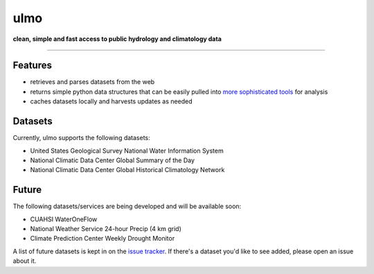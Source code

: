 ulmo
====

**clean, simple and fast access to public hydrology and climatology data**

-----------

.. image:: https://secure.travis-ci.org/twdb/ulmo.png?branch=master
        :target: https://secure.travis-ci.org/twdb/ulmo


Features
--------

- retrieves and parses datasets from the web 
- returns simple python data structures that can be easily pulled into `more
  sophisticated tools`_ for analysis
- caches datasets locally and harvests updates as needed



Datasets
--------

Currently, ulmo supports the following datasets:

- United States Geological Survey National Water Information System 
- National Climatic Data Center Global Summary of the Day
- National Climatic Data Center Global Historical Climatology Network



Future
------

The following datasets/services are being developed and will be available soon:

- CUAHSI WaterOneFlow
- National Weather Service 24-hour Precip (4 km grid)
- Climate Prediction Center Weekly Drought Monitor



A list of future datasets is kept in on the `issue tracker`_. If there's a dataset
you'd like to see added, please open an issue about it.


.. _more sophisticated tools: http://pandas.pydata.org
.. _issue tracker: https://github.com/twdb/ulmo/issues?labels=new+dataset&state=open 
